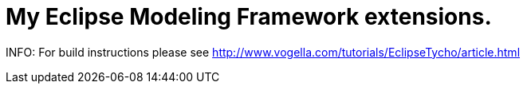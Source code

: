 = My Eclipse Modeling Framework extensions.

INFO: For build instructions please see http://www.vogella.com/tutorials/EclipseTycho/article.html
